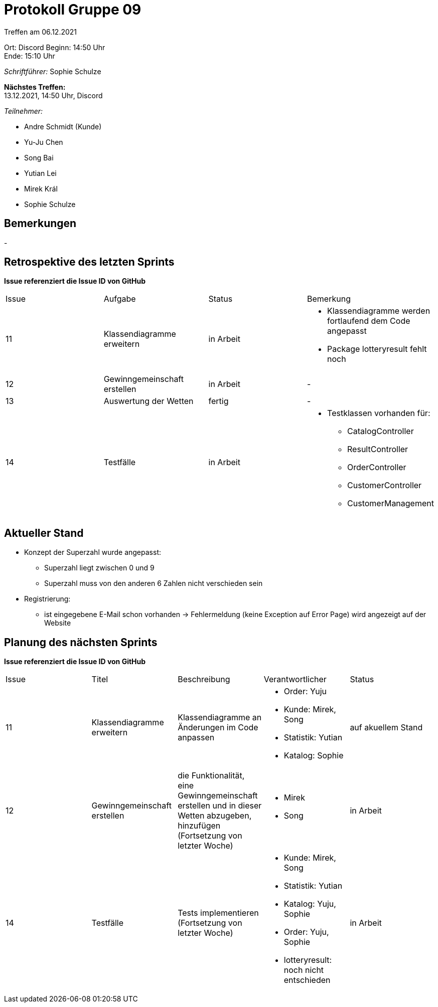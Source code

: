 = Protokoll Gruppe 09


Treffen am 06.12.2021

Ort:      Discord
Beginn:   14:50 Uhr +
Ende:     15:10 Uhr

__Schriftführer:__ Sophie Schulze

*Nächstes Treffen:* +
13.12.2021, 14:50 Uhr, Discord

__Teilnehmer:__
//Tabellarisch oder Aufzählung, Kennzeichnung von Teilnehmern mit besonderer Rolle (z.B. Kunde)

- Andre Schmidt (Kunde)
- Yu-Ju Chen
- Song Bai
- Yutian Lei
- Mirek Král
- Sophie Schulze

== Bemerkungen
-

== Retrospektive des letzten Sprints
*Issue referenziert die Issue ID von GitHub*
// Wie ist der Status der im letzten Sprint erstellten Issues/veteilten Aufgaben?

// See http://asciidoctor.org/docs/user-manual/=tables
[option="headers"]
|===
|Issue |Aufgabe |Status |Bemerkung
|11    
|Klassendiagramme erweitern      
|in Arbeit     
a|
* Klassendiagramme werden fortlaufend dem Code angepasst
* Package lotteryresult fehlt noch

|12    
|Gewinngemeinschaft erstellen    
|in Arbeit      
|-

|13    
|Auswertung der Wetten    
|fertig     
|-

|14    
|Testfälle      
|in Arbeit      
a|
* Testklassen vorhanden für:
** CatalogController
** ResultController
** OrderController
** CustomerController
** CustomerManagement
|===


== Aktueller Stand

* Konzept der Superzahl wurde angepasst:
** Superzahl liegt zwischen 0 und 9
** Superzahl muss von den anderen 6 Zahlen nicht verschieden sein

* Registrierung:
** ist eingegebene E-Mail schon vorhanden -> Fehlermeldung (keine Exception auf Error Page) wird angezeigt auf der Website

== Planung des nächsten Sprints
*Issue referenziert die Issue ID von GitHub*

// See http://asciidoctor.org/docs/user-manual/=tables
[option="headers"]
|===
|Issue |Titel |Beschreibung |Verantwortlicher |Status
|11     
|Klassendiagramme erweitern     
|Klassendiagramme an Änderungen im Code anpassen            
a|
* Order: Yuju
* Kunde: Mirek, Song
* Statistik: Yutian
* Katalog: Sophie
|auf akuellem Stand

|12     
|Gewinngemeinschaft erstellen     
|die Funktionalität, eine Gewinngemeinschaft erstellen und in dieser Wetten abzugeben, hinzufügen (Fortsetzung von letzter Woche)            
a|
* Mirek
* Song
|in Arbeit

|14     
|Testfälle     
|Tests implementieren (Fortsetzung von letzter Woche)            
a|
* Kunde: Mirek, Song
* Statistik: Yutian
* Katalog: Yuju, Sophie
* Order: Yuju, Sophie
* lotteryresult: noch nicht entschieden
|in Arbeit
|===
